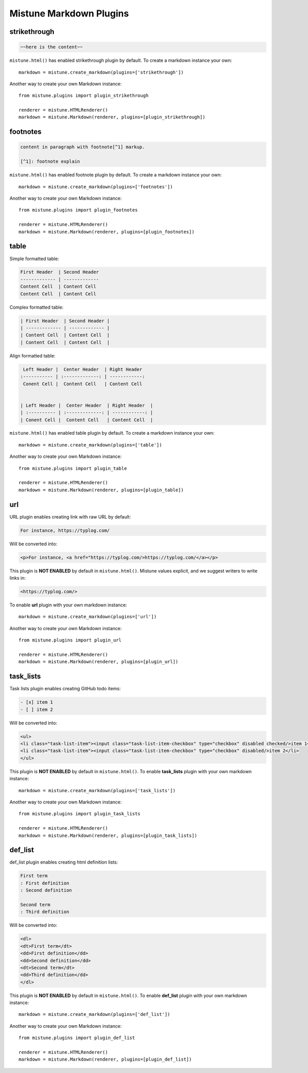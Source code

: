 .. _plugins:

Mistune Markdown Plugins
========================


strikethrough
-------------

.. code-block:: text

    ~~here is the content~~

``mistune.html()`` has enabled strikethrough plugin by default. To create
a markdown instance your own::

    markdown = mistune.create_markdown(plugins=['strikethrough'])

Another way to create your own Markdown instance::

    from mistune.plugins import plugin_strikethrough

    renderer = mistune.HTMLRenderer()
    markdown = mistune.Markdown(renderer, plugins=[plugin_strikethrough])


footnotes
---------

.. code-block:: text

    content in paragraph with footnote[^1] markup.

    [^1]: footnote explain


``mistune.html()`` has enabled footnote plugin by default. To create
a markdown instance your own::

    markdown = mistune.create_markdown(plugins=['footnotes'])

Another way to create your own Markdown instance::

    from mistune.plugins import plugin_footnotes

    renderer = mistune.HTMLRenderer()
    markdown = mistune.Markdown(renderer, plugins=[plugin_footnotes])


table
-----

Simple formatted table:

.. code-block:: text

    First Header  | Second Header
    ------------- | -------------
    Content Cell  | Content Cell
    Content Cell  | Content Cell
    
Complex formatted table:

.. code-block:: text

    | First Header  | Second Header |
    | ------------- | ------------- |
    | Content Cell  | Content Cell  |
    | Content Cell  | Content Cell  |

Align formatted table:

.. code-block:: text

     Left Header |  Center Header  | Right Header
    :----------- | :-------------: | ------------:
     Conent Cell |  Content Cell   | Content Cell


    | Left Header |  Center Header  | Right Header  |
    | :---------- | :-------------: | ------------: |
    | Conent Cell |  Content Cell   | Content Cell  |

``mistune.html()`` has enabled table plugin by default. To create
a markdown instance your own::

    markdown = mistune.create_markdown(plugins=['table'])

Another way to create your own Markdown instance::

    from mistune.plugins import plugin_table

    renderer = mistune.HTMLRenderer()
    markdown = mistune.Markdown(renderer, plugins=[plugin_table])


url
---

URL plugin enables creating link with raw URL by default:

.. code-block:: text

    For instance, https://typlog.com/

Will be converted into:

.. code-block:: html

    <p>For instance, <a href="https://typlog.com/>https://typlog.com/</a></p>

This plugin is **NOT ENABLED** by default in ``mistune.html()``. Mistune
values explicit, and we suggest writers to write links in:

.. code-block:: text

    <https://typlog.com/>

To enable **url** plugin with your own markdown instance::

    markdown = mistune.create_markdown(plugins=['url'])

Another way to create your own Markdown instance::

    from mistune.plugins import plugin_url

    renderer = mistune.HTMLRenderer()
    markdown = mistune.Markdown(renderer, plugins=[plugin_url])

task_lists
----------

Task lists plugin enables creating GitHub todo items:

.. code-block:: text

    - [x] item 1
    - [ ] item 2

Will be converted into:

.. code-block:: html

    <ul>
    <li class="task-list-item"><input class="task-list-item-checkbox" type="checkbox" disabled checked/>item 1</li>
    <li class="task-list-item"><input class="task-list-item-checkbox" type="checkbox" disabled/>item 2</li>
    </ul>


This plugin is **NOT ENABLED** by default in ``mistune.html()``. To enable
**task_lists** plugin with your own markdown instance::

    markdown = mistune.create_markdown(plugins=['task_lists'])

Another way to create your own Markdown instance::

    from mistune.plugins import plugin_task_lists

    renderer = mistune.HTMLRenderer()
    markdown = mistune.Markdown(renderer, plugins=[plugin_task_lists])

def_list
----------

def_list plugin enables creating html definition lists:

.. code-block:: text

    First term
    : First definition
    : Second definition
    
    Second term
    : Third definition
    
Will be converted into:

.. code-block:: html

    <dl>
    <dt>First term</dt>
    <dd>First definition</dd>
    <dd>Second definition</dd>
    <dt>Second term</dt>
    <dd>Third definition</dd>
    </dl>


This plugin is **NOT ENABLED** by default in ``mistune.html()``. To enable
**def_list** plugin with your own markdown instance::

    markdown = mistune.create_markdown(plugins=['def_list'])

Another way to create your own Markdown instance::

    from mistune.plugins import plugin_def_list

    renderer = mistune.HTMLRenderer()
    markdown = mistune.Markdown(renderer, plugins=[plugin_def_list])
